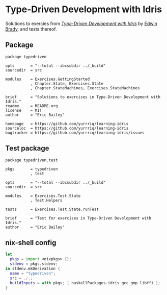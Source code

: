 #+STARTUP: showall
* Type-Driven Development with Idris
Solutions to exercies from [[https://www.manning.com/books/type-driven-development-with-idris][/Type-Driven Development with Idris/]] by [[https://github.com/edwinb][Edwin Brady]],
and tests thereof.
** Package
#+BEGIN_SRC idris-ipkg :tangle typedriven.ipkg
package typedriven

opts       = "--total --ibcsubdir ../_build"
sourcedir  = src

modules    = Exercises.GettingStarted
           , Chapter.State, Exercises.State
           , Chapter.StateMachines, Exercises.StateMachines

brief      = "Solutions to exercises in Type-Driven Development with Idris."
readme     = README.org
license    = MIT
author     = "Eric Bailey"

homepage   = https://github.com/yurrriq/learning-idris
sourceloc  = https://github.com/yurrriq/learning-idris
bugtracker = https://github.com/yurrriq/learning-idris/issues
#+END_SRC
** Test package
#+BEGIN_SRC idris-ipkg :tangle test.ipkg
package typedriven.test

pkgs       = typedriven
           , test

opts       = "--total --ibcsubdir ../_build"
sourcedir  = src

modules    = Exercises.Test.State
           , Test.Helpers

tests      = Exercises.Test.State.runTest

brief      = "Test for exercises in Type-Driven Development with Idris."
author     = "Eric Bailey"
#+END_SRC
** nix-shell config
#+BEGIN_SRC nix :tangle shell.nix
  let
    pkgs = import <nixpkgs> {};
    stdenv = pkgs.stdenv;
  in stdenv.mkDerivation {
    name = "typedriven";
    src = ./.;
    buildInputs = with pkgs; [ haskellPackages.idris gcc gmp libffi ];
  }
#+END_SRC
